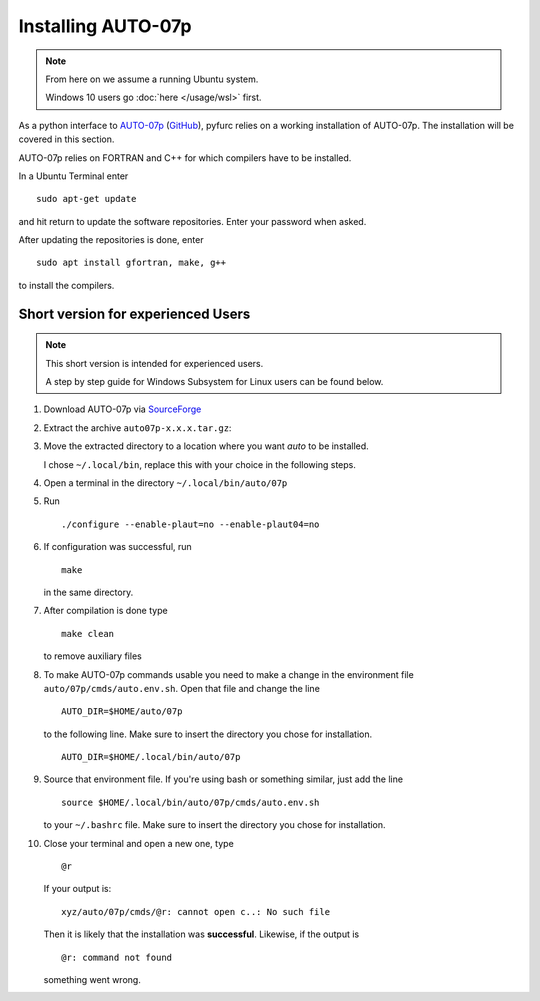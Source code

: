 Installing AUTO-07p
===================

.. note::
   From here on we assume a running Ubuntu system. 
   
   Windows 10 users go :doc:`here </usage/wsl>` first.

As a python interface to `AUTO-07p <http://indy.cs.concordia.ca/auto/>`_ 
(`GitHub <https://github.com/auto-07p/auto-07p>`_), pyfurc relies on a
working installation of AUTO-07p. The installation will be covered in this section.

AUTO-07p relies on FORTRAN and C++ for which compilers have to be installed.

In a Ubuntu Terminal enter

::

   sudo apt-get update

and hit return to update the software repositories.
Enter your password when asked.

After updating the repositories is done, enter

::

   sudo apt install gfortran, make, g++

to install the compilers.

Short version for experienced Users
-----------------------------------
.. note::
   This short version is intended for experienced users.

   A step by step guide for Windows Subsystem for Linux users 
   can be found below.

1. Download AUTO-07p via 
   `SourceForge <https://sourceforge.net/projects/auto-07p/>`_

2. Extract the archive ``auto07p-x.x.x.tar.gz``:
   
3. Move the extracted directory to a location where you want `auto`
   to be installed.

   I chose ``~/.local/bin``, replace this with your choice in the following steps.
4. Open a terminal in the directory ``~/.local/bin/auto/07p``
5. Run 
   ::

      ./configure --enable-plaut=no --enable-plaut04=no

6. If configuration was successful, run 
   :: 

      make
      
   in the same directory.

7. After compilation is done type 
   ::

      make clean 
      
   to remove auxiliary files

8. To make AUTO-07p commands usable you need to make a change in the 
   environment file ``auto/07p/cmds/auto.env.sh``. 
   Open that file and change the line

   ::
   
      AUTO_DIR=$HOME/auto/07p

   to the following line. Make sure to insert the directory you chose for
   installation.

   ::
   
      AUTO_DIR=$HOME/.local/bin/auto/07p

9. Source that environment file. If you're using bash or something 
   similar, just add the line

   ::
   
      source $HOME/.local/bin/auto/07p/cmds/auto.env.sh

   to your ``~/.bashrc`` file. Make sure to insert the directory you chose for
   installation.

10. Close your terminal and open a new one, type
    ::
      
      @r 
      
    If your output is:
    ::
   
      xyz/auto/07p/cmds/@r: cannot open c..: No such file
   
    Then it is likely that the installation was **successful**. 
    Likewise, if the output is
    ::
   
      @r: command not found
   
    something went wrong.